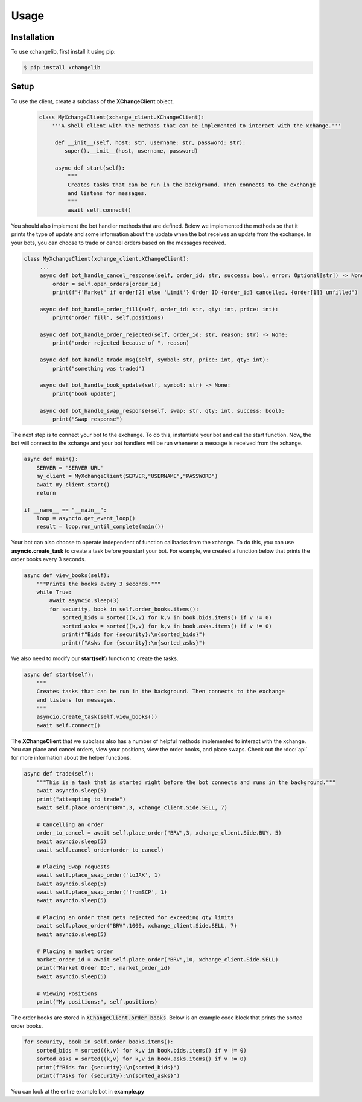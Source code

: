 Usage
=====

.. _installation:
Installation
------------

To use xchangelib, first install it using pip:

.. code-block:: console

   $ pip install xchangelib


.. _setup:
Setup
------------
To use the client, create a subclass of the **XChangeClient** object.
 .. code-block:: python

    class MyXchangeClient(xchange_client.XChangeClient):
        '''A shell client with the methods that can be implemented to interact with the xchange.'''

         def __init__(self, host: str, username: str, password: str):
            super().__init__(host, username, password)

         async def start(self):
             """
             Creates tasks that can be run in the background. Then connects to the exchange
             and listens for messages.
             """
             await self.connect()

You should also implement the bot handler methods that are defined. Below we implemented the methods
so that it prints the type of update and some information about the update when the bot receives an update from the
exchange. In your bots, you can choose to trade or cancel orders based on the messages received.

.. code-block:: python

   class MyXchangeClient(xchange_client.XChangeClient):
        ...
        async def bot_handle_cancel_response(self, order_id: str, success: bool, error: Optional[str]) -> None:
            order = self.open_orders[order_id]
            print(f"{'Market' if order[2] else 'Limit'} Order ID {order_id} cancelled, {order[1]} unfilled")

        async def bot_handle_order_fill(self, order_id: str, qty: int, price: int):
            print("order fill", self.positions)

        async def bot_handle_order_rejected(self, order_id: str, reason: str) -> None:
            print("order rejected because of ", reason)

        async def bot_handle_trade_msg(self, symbol: str, price: int, qty: int):
            print("something was traded")

        async def bot_handle_book_update(self, symbol: str) -> None:
            print("book update")

        async def bot_handle_swap_response(self, swap: str, qty: int, success: bool):
            print("Swap response")

The next step is to connect your bot to the exchange. To do this, instantiate your bot and
call the start function. Now, the bot will connect to the xchange and your bot handlers will
be run whenever a message is received from the xchange.

.. code-block:: python

    async def main():
        SERVER = 'SERVER URL'
        my_client = MyXchangeClient(SERVER,"USERNAME","PASSWORD")
        await my_client.start()
        return

    if __name__ == "__main__":
        loop = asyncio.get_event_loop()
        result = loop.run_until_complete(main())

Your bot can also choose to operate independent of function callbacks from the xchange. To
do this, you can use **asyncio.create_task** to create a task before you start your bot. For example,
we created a function below that prints the order books every 3 seconds.

.. code-block:: python

    async def view_books(self):
        """Prints the books every 3 seconds."""
        while True:
            await asyncio.sleep(3)
            for security, book in self.order_books.items():
                sorted_bids = sorted((k,v) for k,v in book.bids.items() if v != 0)
                sorted_asks = sorted((k,v) for k,v in book.asks.items() if v != 0)
                print(f"Bids for {security}:\n{sorted_bids}")
                print(f"Asks for {security}:\n{sorted_asks}")

We also need to modify our **start(self)** function to create the tasks.

.. code-block:: python

     async def start(self):
         """
         Creates tasks that can be run in the background. Then connects to the exchange
         and listens for messages.
         """
         asyncio.create_task(self.view_books())
         await self.connect()


The **XChangeClient** that we subclass also has a number of helpful methods
implemented to interact with the xchange. You can place and cancel orders, view
your positions, view the order books, and place swaps. Check out the :doc:`api` for more
information about the helper functions.

.. code-block:: python

    async def trade(self):
        """This is a task that is started right before the bot connects and runs in the background."""
        await asyncio.sleep(5)
        print("attempting to trade")
        await self.place_order("BRV",3, xchange_client.Side.SELL, 7)

        # Cancelling an order
        order_to_cancel = await self.place_order("BRV",3, xchange_client.Side.BUY, 5)
        await asyncio.sleep(5)
        await self.cancel_order(order_to_cancel)

        # Placing Swap requests
        await self.place_swap_order('toJAK', 1)
        await asyncio.sleep(5)
        await self.place_swap_order('fromSCP', 1)
        await asyncio.sleep(5)

        # Placing an order that gets rejected for exceeding qty limits
        await self.place_order("BRV",1000, xchange_client.Side.SELL, 7)
        await asyncio.sleep(5)

        # Placing a market order
        market_order_id = await self.place_order("BRV",10, xchange_client.Side.SELL)
        print("Market Order ID:", market_order_id)
        await asyncio.sleep(5)

        # Viewing Positions
        print("My positions:", self.positions)


The order books are stored in :code:`XChangeClient.order_books`. Below is an example
code block that prints the sorted order books.

.. code-block:: python

        for security, book in self.order_books.items():
            sorted_bids = sorted((k,v) for k,v in book.bids.items() if v != 0)
            sorted_asks = sorted((k,v) for k,v in book.asks.items() if v != 0)
            print(f"Bids for {security}:\n{sorted_bids}")
            print(f"Asks for {security}:\n{sorted_asks}")


You can look at the entire example bot in  **example.py**